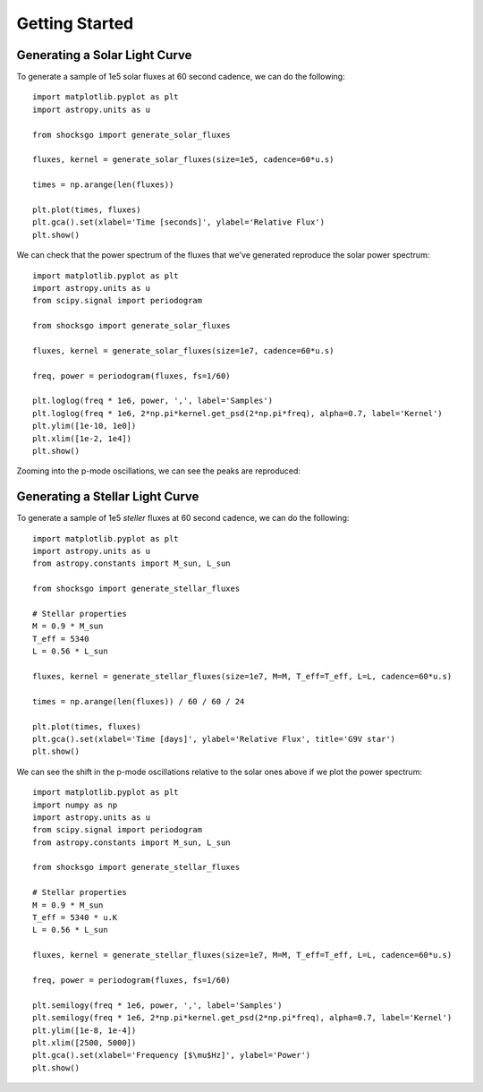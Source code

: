 Getting Started
===============

Generating a Solar Light Curve
------------------------------

To generate a sample of 1e5 solar fluxes at 60 second cadence, we can do the
following::

    import matplotlib.pyplot as plt
    import astropy.units as u

    from shocksgo import generate_solar_fluxes

    fluxes, kernel = generate_solar_fluxes(size=1e5, cadence=60*u.s)

    times = np.arange(len(fluxes))

    plt.plot(times, fluxes)
    plt.gca().set(xlabel='Time [seconds]', ylabel='Relative Flux')
    plt.show()

.. plot::

    import matplotlib.pyplot as plt
    import astropy.units as u
    from shocksgo import generate_solar_fluxes

    fluxes, kernel = generate_solar_fluxes(size=1e5, cadence=60*u.s)

    plt.plot(fluxes)
    plt.gca().set(xlabel='Time [seconds]', ylabel='Relative Flux')
    plt.show()

We can check that the power spectrum of the fluxes that we've generated
reproduce the solar power spectrum::

    import matplotlib.pyplot as plt
    import astropy.units as u
    from scipy.signal import periodogram

    from shocksgo import generate_solar_fluxes

    fluxes, kernel = generate_solar_fluxes(size=1e7, cadence=60*u.s)

    freq, power = periodogram(fluxes, fs=1/60)

    plt.loglog(freq * 1e6, power, ',', label='Samples')
    plt.loglog(freq * 1e6, 2*np.pi*kernel.get_psd(2*np.pi*freq), alpha=0.7, label='Kernel')
    plt.ylim([1e-10, 1e0])
    plt.xlim([1e-2, 1e4])
    plt.show()


.. plot::

    import matplotlib.pyplot as plt
    import numpy as np
    import astropy.units as u
    from scipy.signal import periodogram

    from shocksgo import generate_solar_fluxes

    fluxes, kernel = generate_solar_fluxes(size=1e7, cadence=60*u.s)

    freq, power = periodogram(fluxes, fs=1/60)

    plt.loglog(freq * 1e6, power, ',', label='Samples')
    plt.loglog(freq * 1e6, 2*np.pi*kernel.get_psd(2*np.pi*freq), alpha=0.7, label='Kernel')
    plt.ylim([1e-10, 1e0])
    plt.xlim([1e-2, 1e4])
    plt.gca().set(xlabel='Frequency [$\mu$Hz]', ylabel='Power')
    plt.show()

Zooming into the p-mode oscillations, we can see the peaks are reproduced:

.. plot::

    import matplotlib.pyplot as plt
    import numpy as np
    import astropy.units as u
    from scipy.signal import periodogram

    from shocksgo import generate_solar_fluxes

    fluxes, kernel = generate_solar_fluxes(size=5e7, cadence=60*u.s)

    freq, power = periodogram(fluxes, fs=1/60)

    plt.semilogy(freq * 1e6, power, ',', label='Samples')
    plt.semilogy(freq * 1e6, 2*np.pi*kernel.get_psd(2*np.pi*freq), alpha=0.7, label='Kernel')
    plt.ylim([1e-8, 1e-4])
    plt.xlim([2000, 4000])
    plt.gca().set(xlabel='Frequency [$\mu$Hz]', ylabel='Power')
    plt.show()


Generating a Stellar Light Curve
--------------------------------


To generate a sample of 1e5 *steller* fluxes at 60 second cadence, we can do the
following::

    import matplotlib.pyplot as plt
    import astropy.units as u
    from astropy.constants import M_sun, L_sun

    from shocksgo import generate_stellar_fluxes

    # Stellar properties
    M = 0.9 * M_sun
    T_eff = 5340
    L = 0.56 * L_sun

    fluxes, kernel = generate_stellar_fluxes(size=1e7, M=M, T_eff=T_eff, L=L, cadence=60*u.s)

    times = np.arange(len(fluxes)) / 60 / 60 / 24

    plt.plot(times, fluxes)
    plt.gca().set(xlabel='Time [days]', ylabel='Relative Flux', title='G9V star')
    plt.show()

.. plot::

    import matplotlib.pyplot as plt
    import astropy.units as u
    from astropy.constants import M_sun, L_sun

    from shocksgo import generate_stellar_fluxes

    # Stellar properties
    M = 0.9 * M_sun
    T_eff = 5340 * u.K
    L = 0.56 * L_sun

    fluxes, kernel = generate_stellar_fluxes(size=1e7, M=M, T_eff=T_eff, L=L, cadence=60*u.s)

    times = np.arange(len(fluxes)) / 60 / 60 / 24

    plt.plot(times, fluxes)
    plt.gca().set(xlabel='Time [days]', ylabel='Relative Flux', title='G9V star')
    plt.show()

We can see the shift in the p-mode oscillations relative to the solar ones above
if we plot the power spectrum::

    import matplotlib.pyplot as plt
    import numpy as np
    import astropy.units as u
    from scipy.signal import periodogram
    from astropy.constants import M_sun, L_sun

    from shocksgo import generate_stellar_fluxes

    # Stellar properties
    M = 0.9 * M_sun
    T_eff = 5340 * u.K
    L = 0.56 * L_sun

    fluxes, kernel = generate_stellar_fluxes(size=1e7, M=M, T_eff=T_eff, L=L, cadence=60*u.s)

    freq, power = periodogram(fluxes, fs=1/60)

    plt.semilogy(freq * 1e6, power, ',', label='Samples')
    plt.semilogy(freq * 1e6, 2*np.pi*kernel.get_psd(2*np.pi*freq), alpha=0.7, label='Kernel')
    plt.ylim([1e-8, 1e-4])
    plt.xlim([2500, 5000])
    plt.gca().set(xlabel='Frequency [$\mu$Hz]', ylabel='Power')
    plt.show()


.. plot::

    import matplotlib.pyplot as plt
    import numpy as np
    import astropy.units as u
    from scipy.signal import periodogram
    from astropy.constants import M_sun, L_sun

    from shocksgo import generate_stellar_fluxes

    # Stellar properties
    M = 0.9 * M_sun
    T_eff = 5340 * u.K
    L = 0.56 * L_sun

    fluxes, kernel = generate_stellar_fluxes(size=1e7, M=M, T_eff=T_eff, L=L, cadence=60*u.s)

    freq, power = periodogram(fluxes, fs=1/60)

    plt.semilogy(freq * 1e6, power, ',', label='Samples')
    plt.semilogy(freq * 1e6, 2*np.pi*kernel.get_psd(2*np.pi*freq), alpha=0.7, label='Kernel')
    plt.ylim([1e-8, 1e-4])
    plt.xlim([2500, 5000])
    plt.gca().set(xlabel='Frequency [$\mu$Hz]', ylabel='Power')
    plt.show()
